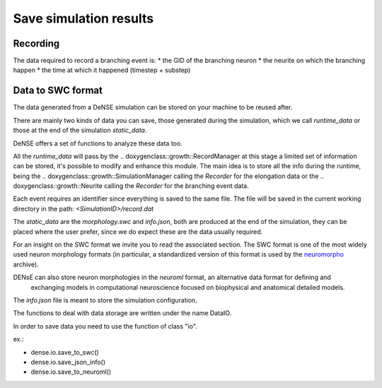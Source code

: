=======================
Save simulation results
=======================


Recording
=========

The data required to record a branching event is:
* the GID of the branching neuron
* the neurite on which the branching happen
* the time at which it happened (timestep + substep)


Data to SWC format
==================

The data generated from a DeNSE simulation can be stored on your machine to be reused after.

There are mainly two kinds of data you can save, those generated during the simulation, which we call `runtime_data` or those at the end of the simulation `static_data`.

DeNSE offers a set of functions to analyze these data too.

All the `runtime_data` will pass by the
.. doxygenclass::growth::RecordManager
at this stage a limited set of information can be stored, it's possible to modify and enhance this module. The main idea is to store all the info during the runtime, being the
.. doxygenclass::growth::SimulationManager
calling the `Recorder` for the elongation data or the
.. doxygenclass::growth::Neurite
calling the `Recorder` for the branching event data.

Each event requires an identifier since everything is saved to the same file.
The file will be saved in the current working directory in the path:
`<SimulationID>/record.dat`

The `static_data` are the `morphology.swc` and `info.json`, both are produced at the end of the simulation, they can be placed where the user prefer, since we do expect these are the data usually required.

For an insight on the SWC format we invite you to read the associated section. The SWC format is one of the most widely used neuron morphology formats (in particular, a standardized version of this format is used by the `neuromorpho <http://www.neuromorpho.org>`_ archive).


DENsE can also store neuron morphologies in the *neuroml* format, an alternative data format for defining and
    exchanging models in computational neuroscience focused on
    biophysical and anatomical detailed models.

The `info.json` file is meant to store the simulation configuration.    

The functions to deal with data storage are written under the name DataIO.

In order to save data you need to use the function of class "io".

ex.:

+ dense.io.save_to_swc()
+ dense.io.save_json_info()
+ dense.io.save_to_neuroml()
